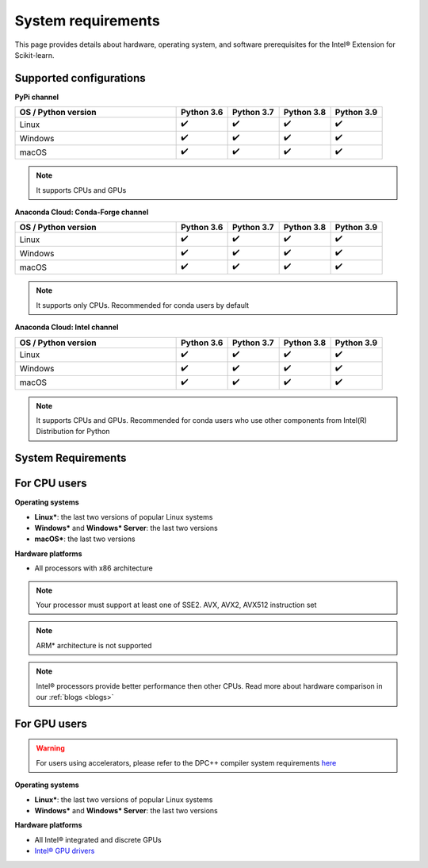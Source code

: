 .. ******************************************************************************
.. * Copyright 2021 Intel Corporation
.. *
.. * Licensed under the Apache License, Version 2.0 (the "License");
.. * you may not use this file except in compliance with the License.
.. * You may obtain a copy of the License at
.. *
.. *     http://www.apache.org/licenses/LICENSE-2.0
.. *
.. * Unless required by applicable law or agreed to in writing, software
.. * distributed under the License is distributed on an "AS IS" BASIS,
.. * WITHOUT WARRANTIES OR CONDITIONS OF ANY KIND, either express or implied.
.. * See the License for the specific language governing permissions and
.. * limitations under the License.
.. *******************************************************************************/

.. _system_requirements:

###################
System requirements
###################

This page provides details about hardware, operating system, and software prerequisites for the Intel® Extension for Scikit-learn.

Supported configurations
------------------------

**PyPi channel**

.. list-table::
   :widths: 25 8 8 8 8
   :header-rows: 1
   :align: left

   * - OS / Python version
     - Python 3.6
     - Python 3.7
     - Python 3.8
     - Python 3.9
   * - Linux
     - ✔️
     - ✔️
     - ✔️
     - ✔️
   * - Windows
     - ✔️
     - ✔️
     - ✔️
     - ✔️
   * - macOS
     - ✔️
     - ✔️
     - ✔️
     - ✔️

.. note::
    It supports CPUs and GPUs

**Anaconda Cloud: Conda-Forge channel**

.. list-table::
   :widths: 25 8 8 8 8
   :header-rows: 1
   :align: left

   * - OS / Python version
     - Python 3.6
     - Python 3.7
     - Python 3.8
     - Python 3.9
   * - Linux
     - ✔️
     - ✔️
     - ✔️
     - ✔️
   * - Windows
     - ✔️
     - ✔️
     - ✔️
     - ✔️
   * - macOS
     - ✔️
     - ✔️
     - ✔️
     - ✔️

.. note::
    It supports only CPUs.
    Recommended for conda users by default

**Anaconda Cloud: Intel channel**

.. list-table::
   :widths: 25 8 8 8 8
   :header-rows: 1
   :align: left

   * - OS / Python version
     - Python 3.6
     - Python 3.7
     - Python 3.8
     - Python 3.9
   * - Linux
     - ✔️
     - ✔️
     - ✔️
     - ✔️
   * - Windows
     - ✔️
     - ✔️
     - ✔️
     - ✔️
   * - macOS
     - ✔️
     - ✔️
     - ✔️
     - ✔️

.. note::
    It supports CPUs and GPUs.
    Recommended for conda users who use other components from Intel(R) Distribution for Python

System Requirements
-------------------

For CPU users
-------------

**Operating systems**

- **Linux***: the last two versions of popular Linux systems
- **Windows*** and **Windows* Server**: the last two versions 
- **macOS***: the last two versions 

**Hardware platforms**

- All processors with x86 architecture

.. note::
    Your processor must support at least one of SSE2. AVX, AVX2, AVX512 instruction set

.. note::
    ARM* architecture is not supported

.. note::
    Intel® processors provide better performance then other CPUs.
    Read more about hardware comparison in our :ref:`blogs <blogs>`

For GPU users
-------------

.. warning::
    For users using accelerators, please refer to the DPC++ compiler system
    requirements `here <https://software.intel.com/content/www/us/en/develop/articles/intel-oneapi-dpcpp-system-requirements.html>`_

**Operating systems**

- **Linux***: the last two versions of popular Linux systems
- **Windows*** and **Windows* Server**: the last two versions

**Hardware platforms**

- All Intel® integrated and discrete GPUs
- `Intel® GPU drivers <https://www.intel.com/content/www/us/en/develop/articles/installation-guide-for-intel-oneapi-toolkits.html#installGPUdriver>`__
